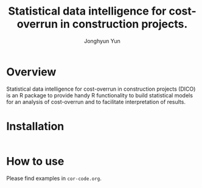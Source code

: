 #+title: Statistical data intelligence for cost-overrun in construction projects.
#+author: Jonghyun Yun
#+email: jonghyun.yun@gmail.com

* Overview
 Statistical data intelligence for cost-overrun in construction projects (DICO) is an R package to provide handy R functionality to build statistical models for an analysis of cost-overrun and to facilitate interpretation of results.
* Installation
#+begin_src R

#+end_src
* How to use
Please find examples in ~cor-code.org~.
